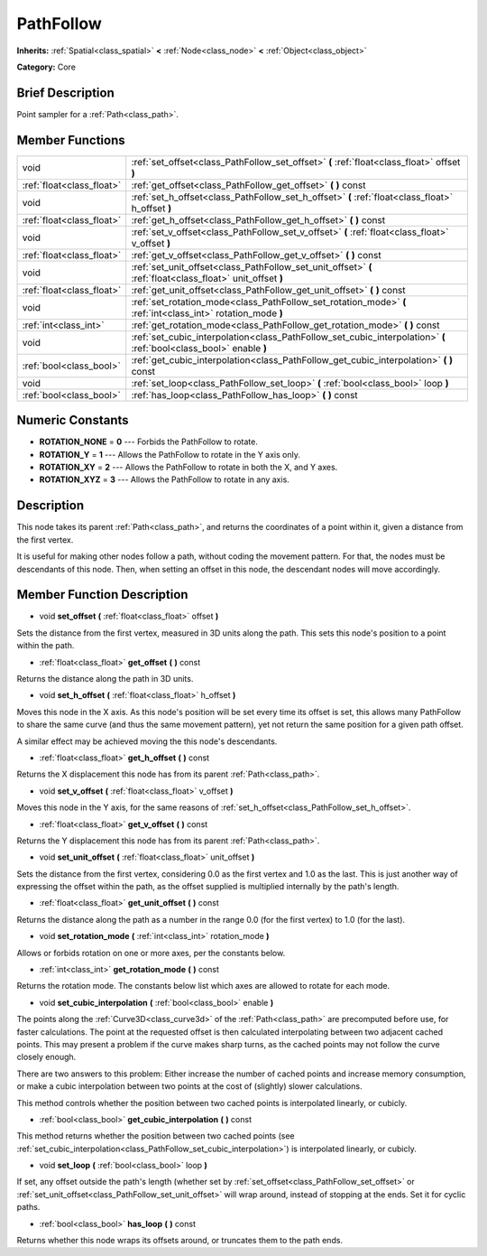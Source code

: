 .. Generated automatically by doc/tools/makerst.py in Godot's source tree.
.. DO NOT EDIT THIS FILE, but the doc/base/classes.xml source instead.

.. _class_PathFollow:

PathFollow
==========

**Inherits:** :ref:`Spatial<class_spatial>` **<** :ref:`Node<class_node>` **<** :ref:`Object<class_object>`

**Category:** Core

Brief Description
-----------------

Point sampler for a :ref:`Path<class_path>`.

Member Functions
----------------

+----------------------------+-----------------------------------------------------------------------------------------------------------------------+
| void                       | :ref:`set_offset<class_PathFollow_set_offset>`  **(** :ref:`float<class_float>` offset  **)**                         |
+----------------------------+-----------------------------------------------------------------------------------------------------------------------+
| :ref:`float<class_float>`  | :ref:`get_offset<class_PathFollow_get_offset>`  **(** **)** const                                                     |
+----------------------------+-----------------------------------------------------------------------------------------------------------------------+
| void                       | :ref:`set_h_offset<class_PathFollow_set_h_offset>`  **(** :ref:`float<class_float>` h_offset  **)**                   |
+----------------------------+-----------------------------------------------------------------------------------------------------------------------+
| :ref:`float<class_float>`  | :ref:`get_h_offset<class_PathFollow_get_h_offset>`  **(** **)** const                                                 |
+----------------------------+-----------------------------------------------------------------------------------------------------------------------+
| void                       | :ref:`set_v_offset<class_PathFollow_set_v_offset>`  **(** :ref:`float<class_float>` v_offset  **)**                   |
+----------------------------+-----------------------------------------------------------------------------------------------------------------------+
| :ref:`float<class_float>`  | :ref:`get_v_offset<class_PathFollow_get_v_offset>`  **(** **)** const                                                 |
+----------------------------+-----------------------------------------------------------------------------------------------------------------------+
| void                       | :ref:`set_unit_offset<class_PathFollow_set_unit_offset>`  **(** :ref:`float<class_float>` unit_offset  **)**          |
+----------------------------+-----------------------------------------------------------------------------------------------------------------------+
| :ref:`float<class_float>`  | :ref:`get_unit_offset<class_PathFollow_get_unit_offset>`  **(** **)** const                                           |
+----------------------------+-----------------------------------------------------------------------------------------------------------------------+
| void                       | :ref:`set_rotation_mode<class_PathFollow_set_rotation_mode>`  **(** :ref:`int<class_int>` rotation_mode  **)**        |
+----------------------------+-----------------------------------------------------------------------------------------------------------------------+
| :ref:`int<class_int>`      | :ref:`get_rotation_mode<class_PathFollow_get_rotation_mode>`  **(** **)** const                                       |
+----------------------------+-----------------------------------------------------------------------------------------------------------------------+
| void                       | :ref:`set_cubic_interpolation<class_PathFollow_set_cubic_interpolation>`  **(** :ref:`bool<class_bool>` enable  **)** |
+----------------------------+-----------------------------------------------------------------------------------------------------------------------+
| :ref:`bool<class_bool>`    | :ref:`get_cubic_interpolation<class_PathFollow_get_cubic_interpolation>`  **(** **)** const                           |
+----------------------------+-----------------------------------------------------------------------------------------------------------------------+
| void                       | :ref:`set_loop<class_PathFollow_set_loop>`  **(** :ref:`bool<class_bool>` loop  **)**                                 |
+----------------------------+-----------------------------------------------------------------------------------------------------------------------+
| :ref:`bool<class_bool>`    | :ref:`has_loop<class_PathFollow_has_loop>`  **(** **)** const                                                         |
+----------------------------+-----------------------------------------------------------------------------------------------------------------------+

Numeric Constants
-----------------

- **ROTATION_NONE** = **0** --- Forbids the PathFollow to rotate.
- **ROTATION_Y** = **1** --- Allows the PathFollow to rotate in the Y axis only.
- **ROTATION_XY** = **2** --- Allows the PathFollow to rotate in both the X, and Y axes.
- **ROTATION_XYZ** = **3** --- Allows the PathFollow to rotate in any axis.

Description
-----------

This node takes its parent :ref:`Path<class_path>`, and returns the coordinates of a point within it, given a distance from the first vertex.

It is useful for making other nodes follow a path, without coding the movement pattern. For that, the nodes must be descendants of this node. Then, when setting an offset in this node, the descendant nodes will move accordingly.

Member Function Description
---------------------------

.. _class_PathFollow_set_offset:

- void  **set_offset**  **(** :ref:`float<class_float>` offset  **)**

Sets the distance from the first vertex, measured in 3D units along the path. This sets this node's position to a point within the path.

.. _class_PathFollow_get_offset:

- :ref:`float<class_float>`  **get_offset**  **(** **)** const

Returns the distance along the path in 3D units.

.. _class_PathFollow_set_h_offset:

- void  **set_h_offset**  **(** :ref:`float<class_float>` h_offset  **)**

Moves this node in the X axis. As this node's position will be set every time its offset is set, this allows many PathFollow to share the same curve (and thus the same movement pattern), yet not return the same position for a given path offset.

A similar effect may be achieved moving the this node's descendants.

.. _class_PathFollow_get_h_offset:

- :ref:`float<class_float>`  **get_h_offset**  **(** **)** const

Returns the X displacement this node has from its parent :ref:`Path<class_path>`.

.. _class_PathFollow_set_v_offset:

- void  **set_v_offset**  **(** :ref:`float<class_float>` v_offset  **)**

Moves this node in the Y axis, for the same reasons of :ref:`set_h_offset<class_PathFollow_set_h_offset>`.

.. _class_PathFollow_get_v_offset:

- :ref:`float<class_float>`  **get_v_offset**  **(** **)** const

Returns the Y displacement this node has from its parent :ref:`Path<class_path>`.

.. _class_PathFollow_set_unit_offset:

- void  **set_unit_offset**  **(** :ref:`float<class_float>` unit_offset  **)**

Sets the distance from the first vertex, considering 0.0 as the first vertex and 1.0 as the last. This is just another way of expressing the offset within the path, as the offset supplied is multiplied internally by the path's length.

.. _class_PathFollow_get_unit_offset:

- :ref:`float<class_float>`  **get_unit_offset**  **(** **)** const

Returns the distance along the path as a number in the range 0.0 (for the first vertex) to 1.0 (for the last).

.. _class_PathFollow_set_rotation_mode:

- void  **set_rotation_mode**  **(** :ref:`int<class_int>` rotation_mode  **)**

Allows or forbids rotation on one or more axes, per the constants below.

.. _class_PathFollow_get_rotation_mode:

- :ref:`int<class_int>`  **get_rotation_mode**  **(** **)** const

Returns the rotation mode. The constants below list which axes are allowed to rotate for each mode.

.. _class_PathFollow_set_cubic_interpolation:

- void  **set_cubic_interpolation**  **(** :ref:`bool<class_bool>` enable  **)**

The points along the :ref:`Curve3D<class_curve3d>` of the :ref:`Path<class_path>` are precomputed before use, for faster calculations. The point at the requested offset is then calculated interpolating between two adjacent cached points. This may present a problem if the curve makes sharp turns, as the cached points may not follow the curve closely enough.

There are two answers to this problem: Either increase the number of cached points and increase memory consumption, or make a cubic interpolation between two points at the cost of (slightly) slower calculations.

This method controls whether the position between two cached points is interpolated linearly, or cubicly.

.. _class_PathFollow_get_cubic_interpolation:

- :ref:`bool<class_bool>`  **get_cubic_interpolation**  **(** **)** const

This method returns whether the position between two cached points (see :ref:`set_cubic_interpolation<class_PathFollow_set_cubic_interpolation>`) is interpolated linearly, or cubicly.

.. _class_PathFollow_set_loop:

- void  **set_loop**  **(** :ref:`bool<class_bool>` loop  **)**

If set, any offset outside the path's length (whether set by :ref:`set_offset<class_PathFollow_set_offset>` or :ref:`set_unit_offset<class_PathFollow_set_unit_offset>` will wrap around, instead of stopping at the ends. Set it for cyclic paths.

.. _class_PathFollow_has_loop:

- :ref:`bool<class_bool>`  **has_loop**  **(** **)** const

Returns whether this node wraps its offsets around, or truncates them to the path ends.


